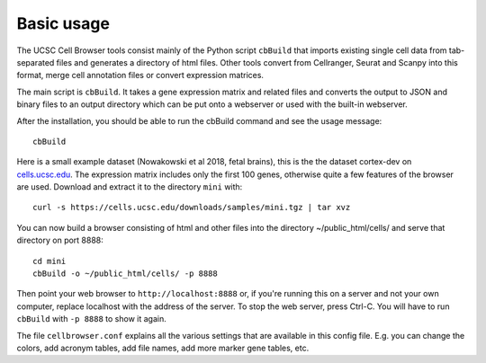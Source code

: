 Basic usage
----------

The UCSC Cell Browser tools consist mainly of the Python script ``cbBuild``
that imports existing single cell data from tab-separated files and generates a
directory of html files. Other tools convert from Cellranger, Seurat and Scanpy
into this format, merge cell annotation files or convert expression matrices.

The main script is ``cbBuild``. It takes a gene expression matrix and related files
and converts the output to JSON and binary files to an output directory which
can be put onto a webserver or used with the built-in webserver.

After the installation, you should be able to run the cbBuild command and see
the usage message::

    cbBuild

Here is a small example dataset (Nowakowski et al 2018, fetal brains), this is the
the dataset cortex-dev on `cells.ucsc.edu <http://cells.ucsc.edu/?ds=cortex-dev>`_. The
expression matrix includes only the first 100 genes, otherwise quite a few
features of the browser are used. Download and extract it to the directory
``mini`` with::

    curl -s https://cells.ucsc.edu/downloads/samples/mini.tgz | tar xvz

You can now build a browser consisting of html and other files into the directory
~/public_html/cells/ and serve that directory on port 8888::

    cd mini
    cbBuild -o ~/public_html/cells/ -p 8888

Then point your web browser to ``http://localhost:8888`` or, if you're running
this on a server and not your own computer, replace localhost with the address
of the server. To stop the web server, press Ctrl-C.  You will have to run
``cbBuild`` with ``-p 8888`` to show it again.

The file ``cellbrowser.conf`` explains all the various settings that are available
in this config file. E.g. you can change the colors, add acronym tables, add
file names, add more marker gene tables, etc.
